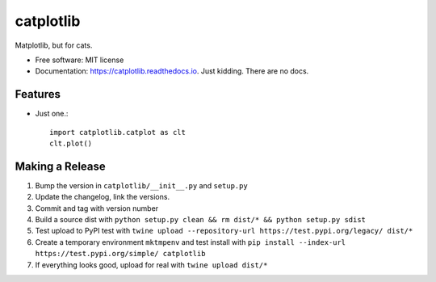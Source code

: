 ==========
catplotlib
==========


.. image:: https://img.shields.io/pypi/v/catplotlib.svg
        :target: https://pypi.python.org/pypi/catplotlib


Matplotlib, but for cats.


* Free software: MIT license
* Documentation: https://catplotlib.readthedocs.io. Just kidding. There are no docs.


Features
--------

* Just one.::

        import catplotlib.catplot as clt
        clt.plot()


Making a Release
----------------

1. Bump the version in ``catplotlib/__init__.py`` and ``setup.py``
2. Update the changelog, link the versions.
3. Commit and tag with version number
4. Build a source dist with ``python setup.py clean && rm dist/* && python setup.py sdist``
5. Test upload to PyPI test with ``twine upload --repository-url https://test.pypi.org/legacy/ dist/*``
6. Create a temporary environment ``mktmpenv`` and test install with ``pip install --index-url https://test.pypi.org/simple/ catplotlib``
7. If everything looks good, upload for real with ``twine upload dist/*``